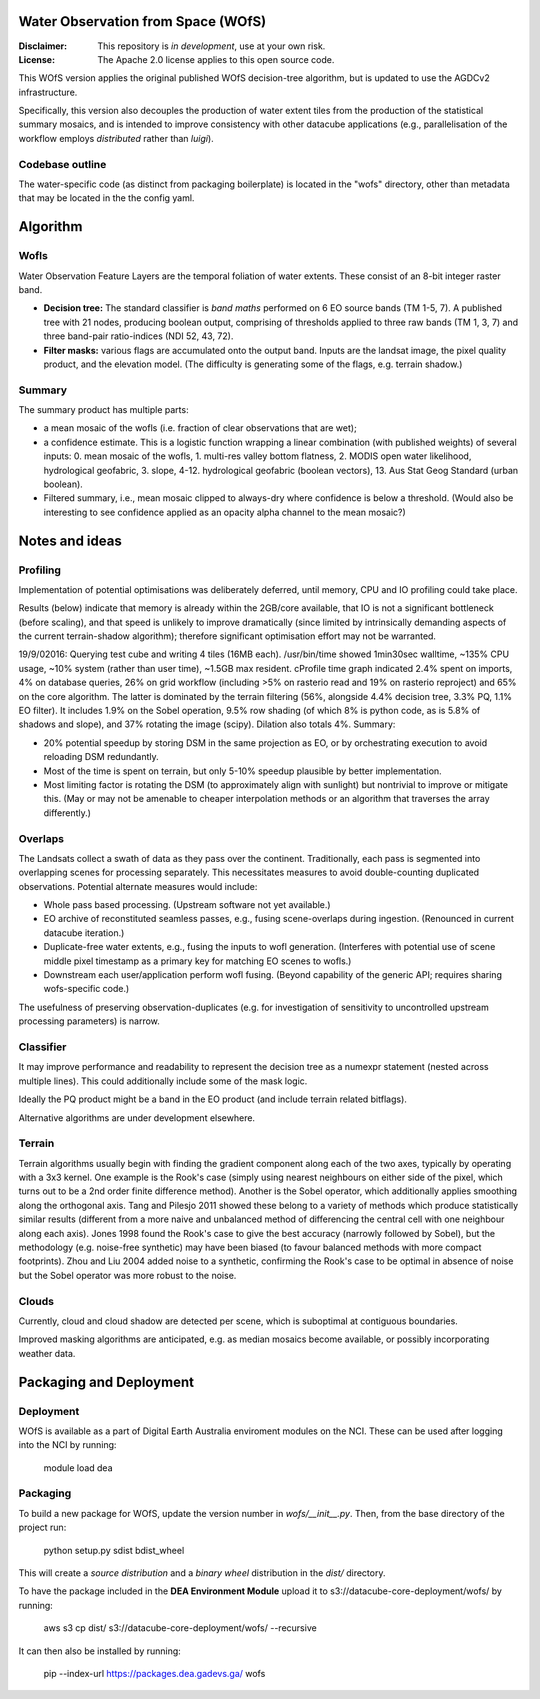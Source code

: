 Water Observation from Space (WOfS)
====================================

:Disclaimer:
    This repository is *in development*, use at your own risk.

:License:
    The Apache 2.0 license applies to this open source code.


This WOfS version applies the original published WOfS decision-tree algorithm, 
but is updated to use the AGDCv2 infrastructure.

Specifically, this version also decouples the production of water extent tiles
from the production of the statistical summary mosaics, and is intended to
improve consistency with other datacube applications (e.g., parallelisation
of the workflow employs *distributed* rather than *luigi*).


Codebase outline
----------------

The water-specific code (as distinct from packaging boilerplate) is located 
in the "wofs" directory, other than metadata that may be located in the the 
config yaml. 


Algorithm
=========

Wofls
-----

Water Observation Feature Layers are the temporal foliation of water extents. 
These consist of an 8-bit integer raster band.

- **Decision tree:** The standard classifier is *band maths* performed on 6 EO source bands (TM 1-5, 7). A published tree with 21 nodes, producing boolean output, comprising of thresholds applied to three raw bands (TM 1, 3, 7) and three band-pair ratio-indices (NDI 52, 43, 72).
- **Filter masks:** various flags are accumulated onto the output band. Inputs are the landsat image, the pixel quality product, and the elevation model. (The difficulty is generating some of the flags, e.g. terrain shadow.)


Summary
-------

The summary product has multiple parts: 

- a mean mosaic of the wofls (i.e. fraction of clear observations that are wet);
- a confidence estimate. This is a logistic function wrapping a linear combination (with published weights) of several inputs: 0. mean mosaic of the wofls, 1. multi-res valley bottom flatness, 2. MODIS open water likelihood, hydrological geofabric, 3. slope, 4-12. hydrological geofabric (boolean vectors), 13. Aus Stat Geog Standard (urban boolean).
- Filtered summary, i.e., mean mosaic clipped to always-dry where confidence is below a threshold. (Would also be interesting to see confidence applied as an opacity alpha channel to the mean mosaic?)


Notes and ideas
===============

Profiling
---------

Implementation of potential optimisations was deliberately deferred, until memory, CPU and IO profiling could take place.

Results (below) indicate that memory is already within the 2GB/core available, that IO is not a significant bottleneck (before scaling), and that speed is unlikely to improve dramatically (since limited by intrinsically demanding aspects of the current terrain-shadow algorithm); therefore significant optimisation effort may not be warranted. 

19/9/02016: Querying test cube and writing 4 tiles (16MB each). /usr/bin/time showed 1min30sec walltime, ~135% CPU usage, ~10% system (rather than user time), ~1.5GB max resident. cProfile time graph indicated 2.4% spent on imports, 4% on database queries, 26% on grid workflow (including >5% on rasterio read and 19% on rasterio reproject) and 65% on the core algorithm. The latter is dominated by the terrain filtering (56%, alongside 4.4% decision tree, 3.3% PQ, 1.1% EO filter). It includes 1.9% on the Sobel operation, 9.5% row shading (of which 8% is python code, as is 5.8% of shadows and slope), and 37% rotating the image (scipy). Dilation also totals 4%. Summary:

- 20% potential speedup by storing DSM in the same projection as EO, or by orchestrating execution to avoid reloading DSM redundantly.
- Most of the time is spent on terrain, but only 5-10% speedup plausible by better implementation.
- Most limiting factor is rotating the DSM (to approximately align with sunlight) but nontrivial to improve or mitigate this. (May or may not be amenable to cheaper interpolation methods or an algorithm that traverses the array differently.)


Overlaps
--------
The Landsats collect a swath of data as they pass over the continent. 
Traditionally, each pass is segmented into overlapping scenes for processing
separately. This necessitates measures to avoid double-counting duplicated
observations. Potential alternate measures would include:

- Whole pass based processing. (Upstream software not yet available.)
- EO archive of reconstituted seamless passes,
  e.g., fusing scene-overlaps during ingestion.
  (Renounced in current datacube iteration.)
- Duplicate-free water extents, e.g., fusing the inputs to wofl generation.
  (Interferes with potential use of scene middle pixel timestamp as a primary
  key for matching EO scenes to wofls.)
- Downstream each user/application perform wofl fusing.
  (Beyond capability of the generic API; requires sharing wofs-specific code.)

The usefulness of preserving observation-duplicates (e.g. for investigation of 
sensitivity to uncontrolled upstream processing parameters) is narrow.


Classifier
----------

It may improve performance and readability to represent the decision tree as a numexpr statement (nested across multiple lines). This could additionally include some of the mask logic.

Ideally the PQ product might be a band in the EO product (and include terrain related bitflags). 

Alternative algorithms are under development elsewhere.


Terrain
-------

Terrain algorithms usually begin with finding the gradient component along each of the two axes, typically by operating with a 3x3 kernel. One example is the Rook's case (simply using nearest neighbours on either side of the pixel, which turns out to be a 2nd order finite difference method). Another is the Sobel operator, which additionally applies smoothing along the orthogonal axis. Tang and Pilesjo 2011 showed these belong to a variety of methods which produce statistically similar results (different from a more naive and unbalanced method of differencing the central cell with one neighbour along each axis). Jones 1998 found the Rook's case to give the best accuracy (narrowly followed by Sobel), but the methodology (e.g. noise-free synthetic) may have been biased (to favour balanced methods with more compact footprints). Zhou and Liu 2004 added noise to a synthetic, confirming the Rook's case to be optimal in absence of noise but the Sobel operator was more robust to the noise. 


Clouds
------

Currently, cloud and cloud shadow are detected per scene, which is suboptimal at contiguous boundaries.

Improved masking algorithms are anticipated, e.g. as median mosaics become available, or possibly incorporating weather data.


Packaging and Deployment
========================

Deployment
----------

WOfS is available as a part of Digital Earth Australia enviroment modules on the NCI. These can be used
after logging into the NCI by running:

    module load dea

Packaging
---------

To build a new package for WOfS, update the version number in `wofs/__init__.py`. Then, from the base directory of
the project run:

    python setup.py sdist bdist_wheel

This will create a `source distribution` and a `binary wheel` distribution in the `dist/` directory.

To have the package included in the **DEA Environment Module** upload it to s3://datacube-core-deployment/wofs/ by
running:

    aws s3 cp dist/ s3://datacube-core-deployment/wofs/ --recursive

It can then also be installed by running:

    pip --index-url https://packages.dea.gadevs.ga/ wofs
